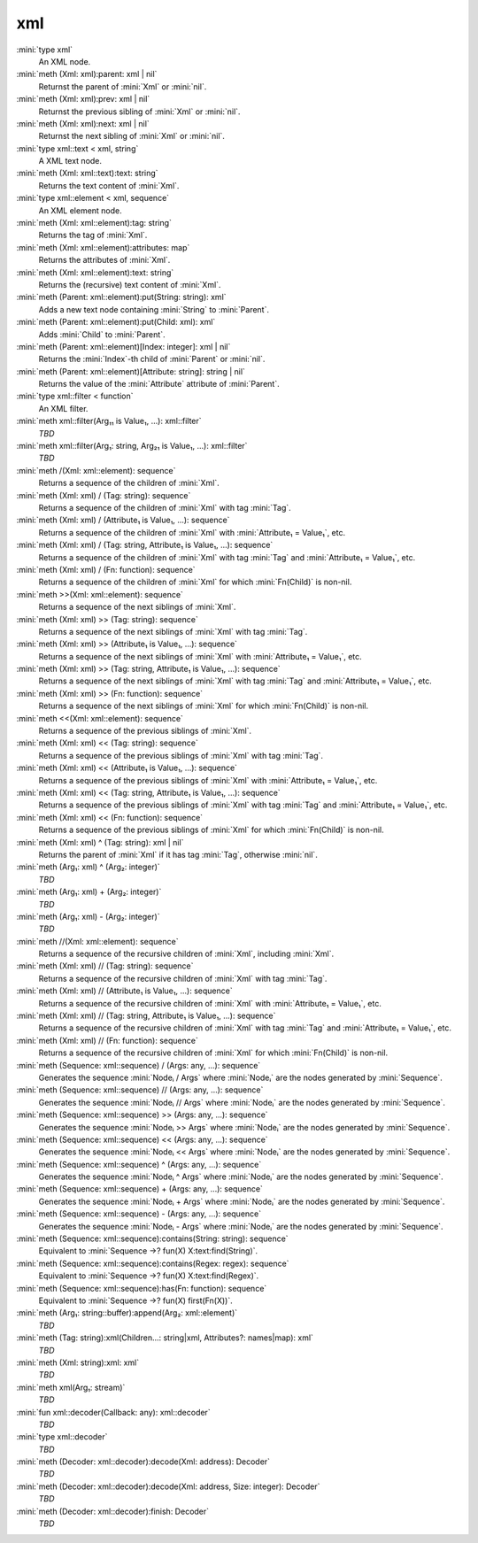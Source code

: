 xml
===

:mini:`type xml`
   An XML node.


:mini:`meth (Xml: xml):parent: xml | nil`
   Returnst the parent of :mini:`Xml` or :mini:`nil`.


:mini:`meth (Xml: xml):prev: xml | nil`
   Returnst the previous sibling of :mini:`Xml` or :mini:`nil`.


:mini:`meth (Xml: xml):next: xml | nil`
   Returnst the next sibling of :mini:`Xml` or :mini:`nil`.


:mini:`type xml::text < xml, string`
   A XML text node.


:mini:`meth (Xml: xml::text):text: string`
   Returns the text content of :mini:`Xml`.


:mini:`type xml::element < xml, sequence`
   An XML element node.


:mini:`meth (Xml: xml::element):tag: string`
   Returns the tag of :mini:`Xml`.


:mini:`meth (Xml: xml::element):attributes: map`
   Returns the attributes of :mini:`Xml`.


:mini:`meth (Xml: xml::element):text: string`
   Returns the (recursive) text content of :mini:`Xml`.


:mini:`meth (Parent: xml::element):put(String: string): xml`
   Adds a new text node containing :mini:`String` to :mini:`Parent`.


:mini:`meth (Parent: xml::element):put(Child: xml): xml`
   Adds :mini:`Child` to :mini:`Parent`.


:mini:`meth (Parent: xml::element)[Index: integer]: xml | nil`
   Returns the :mini:`Index`-th child of :mini:`Parent` or :mini:`nil`.


:mini:`meth (Parent: xml::element)[Attribute: string]: string | nil`
   Returns the value of the :mini:`Attribute` attribute of :mini:`Parent`.


:mini:`type xml::filter < function`
   An XML filter.


:mini:`meth xml::filter(Arg₁₁ is Value₁, ...): xml::filter`
   *TBD*

:mini:`meth xml::filter(Arg₁: string, Arg₂₁ is Value₁, ...): xml::filter`
   *TBD*

:mini:`meth /(Xml: xml::element): sequence`
   Returns a sequence of the children of :mini:`Xml`.


:mini:`meth (Xml: xml) / (Tag: string): sequence`
   Returns a sequence of the children of :mini:`Xml` with tag :mini:`Tag`.


:mini:`meth (Xml: xml) / (Attribute₁ is Value₁, ...): sequence`
   Returns a sequence of the children of :mini:`Xml` with :mini:`Attribute₁ = Value₁`,  etc.


:mini:`meth (Xml: xml) / (Tag: string, Attribute₁ is Value₁, ...): sequence`
   Returns a sequence of the children of :mini:`Xml` with tag :mini:`Tag` and :mini:`Attribute₁ = Value₁`,  etc.


:mini:`meth (Xml: xml) / (Fn: function): sequence`
   Returns a sequence of the children of :mini:`Xml` for which :mini:`Fn(Child)` is non-nil.


:mini:`meth >>(Xml: xml::element): sequence`
   Returns a sequence of the next siblings of :mini:`Xml`.


:mini:`meth (Xml: xml) >> (Tag: string): sequence`
   Returns a sequence of the next siblings of :mini:`Xml` with tag :mini:`Tag`.


:mini:`meth (Xml: xml) >> (Attribute₁ is Value₁, ...): sequence`
   Returns a sequence of the next siblings of :mini:`Xml` with :mini:`Attribute₁ = Value₁`,  etc.


:mini:`meth (Xml: xml) >> (Tag: string, Attribute₁ is Value₁, ...): sequence`
   Returns a sequence of the next siblings of :mini:`Xml` with tag :mini:`Tag` and :mini:`Attribute₁ = Value₁`,  etc.


:mini:`meth (Xml: xml) >> (Fn: function): sequence`
   Returns a sequence of the next siblings of :mini:`Xml` for which :mini:`Fn(Child)` is non-nil.


:mini:`meth <<(Xml: xml::element): sequence`
   Returns a sequence of the previous siblings of :mini:`Xml`.


:mini:`meth (Xml: xml) << (Tag: string): sequence`
   Returns a sequence of the previous siblings of :mini:`Xml` with tag :mini:`Tag`.


:mini:`meth (Xml: xml) << (Attribute₁ is Value₁, ...): sequence`
   Returns a sequence of the previous siblings of :mini:`Xml` with :mini:`Attribute₁ = Value₁`,  etc.


:mini:`meth (Xml: xml) << (Tag: string, Attribute₁ is Value₁, ...): sequence`
   Returns a sequence of the previous siblings of :mini:`Xml` with tag :mini:`Tag` and :mini:`Attribute₁ = Value₁`,  etc.


:mini:`meth (Xml: xml) << (Fn: function): sequence`
   Returns a sequence of the previous siblings of :mini:`Xml` for which :mini:`Fn(Child)` is non-nil.


:mini:`meth (Xml: xml) ^ (Tag: string): xml | nil`
   Returns the parent of :mini:`Xml` if it has tag :mini:`Tag`,  otherwise :mini:`nil`.


:mini:`meth (Arg₁: xml) ^ (Arg₂: integer)`
   *TBD*

:mini:`meth (Arg₁: xml) + (Arg₂: integer)`
   *TBD*

:mini:`meth (Arg₁: xml) - (Arg₂: integer)`
   *TBD*

:mini:`meth //(Xml: xml::element): sequence`
   Returns a sequence of the recursive children of :mini:`Xml`,  including :mini:`Xml`.


:mini:`meth (Xml: xml) // (Tag: string): sequence`
   Returns a sequence of the recursive children of :mini:`Xml` with tag :mini:`Tag`.


:mini:`meth (Xml: xml) // (Attribute₁ is Value₁, ...): sequence`
   Returns a sequence of the recursive children of :mini:`Xml` with :mini:`Attribute₁ = Value₁`,  etc.


:mini:`meth (Xml: xml) // (Tag: string, Attribute₁ is Value₁, ...): sequence`
   Returns a sequence of the recursive children of :mini:`Xml` with tag :mini:`Tag` and :mini:`Attribute₁ = Value₁`,  etc.


:mini:`meth (Xml: xml) // (Fn: function): sequence`
   Returns a sequence of the recursive children of :mini:`Xml` for which :mini:`Fn(Child)` is non-nil.


:mini:`meth (Sequence: xml::sequence) / (Args: any, ...): sequence`
   Generates the sequence :mini:`Nodeᵢ / Args` where :mini:`Nodeᵢ` are the nodes generated by :mini:`Sequence`.


:mini:`meth (Sequence: xml::sequence) // (Args: any, ...): sequence`
   Generates the sequence :mini:`Nodeᵢ // Args` where :mini:`Nodeᵢ` are the nodes generated by :mini:`Sequence`.


:mini:`meth (Sequence: xml::sequence) >> (Args: any, ...): sequence`
   Generates the sequence :mini:`Nodeᵢ >> Args` where :mini:`Nodeᵢ` are the nodes generated by :mini:`Sequence`.


:mini:`meth (Sequence: xml::sequence) << (Args: any, ...): sequence`
   Generates the sequence :mini:`Nodeᵢ << Args` where :mini:`Nodeᵢ` are the nodes generated by :mini:`Sequence`.


:mini:`meth (Sequence: xml::sequence) ^ (Args: any, ...): sequence`
   Generates the sequence :mini:`Nodeᵢ ^ Args` where :mini:`Nodeᵢ` are the nodes generated by :mini:`Sequence`.


:mini:`meth (Sequence: xml::sequence) + (Args: any, ...): sequence`
   Generates the sequence :mini:`Nodeᵢ + Args` where :mini:`Nodeᵢ` are the nodes generated by :mini:`Sequence`.


:mini:`meth (Sequence: xml::sequence) - (Args: any, ...): sequence`
   Generates the sequence :mini:`Nodeᵢ - Args` where :mini:`Nodeᵢ` are the nodes generated by :mini:`Sequence`.


:mini:`meth (Sequence: xml::sequence):contains(String: string): sequence`
   Equivalent to :mini:`Sequence ->? fun(X) X:text:find(String)`.


:mini:`meth (Sequence: xml::sequence):contains(Regex: regex): sequence`
   Equivalent to :mini:`Sequence ->? fun(X) X:text:find(Regex)`.


:mini:`meth (Sequence: xml::sequence):has(Fn: function): sequence`
   Equivalent to :mini:`Sequence ->? fun(X) first(Fn(X))`.


:mini:`meth (Arg₁: string::buffer):append(Arg₂: xml::element)`
   *TBD*

:mini:`meth (Tag: string):xml(Children...: string|xml, Attributes?: names|map): xml`
   *TBD*

:mini:`meth (Xml: string):xml: xml`
   *TBD*

:mini:`meth xml(Arg₁: stream)`
   *TBD*

:mini:`fun xml::decoder(Callback: any): xml::decoder`
   *TBD*

:mini:`type xml::decoder`
   *TBD*

:mini:`meth (Decoder: xml::decoder):decode(Xml: address): Decoder`
   *TBD*

:mini:`meth (Decoder: xml::decoder):decode(Xml: address, Size: integer): Decoder`
   *TBD*

:mini:`meth (Decoder: xml::decoder):finish: Decoder`
   *TBD*

